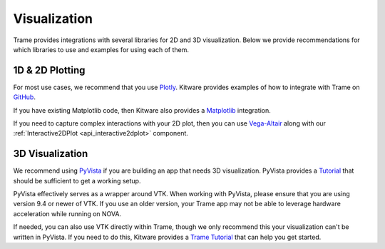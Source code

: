 =============
Visualization
=============

Trame provides integrations with several libraries for 2D and 3D visualization. Below we provide recommendations for which libraries to use and examples for using each of them.

++++++++++++++++
1D & 2D Plotting
++++++++++++++++

For most use cases, we recommend that you use `Plotly <https://plotly.com/python/>`_. Kitware provides examples of how to integrate with Trame on `GitHub <https://github.com/Kitware/trame-plotly>`_.

If you have existing Matplotlib code, then Kitware also provides a `Matplotlib <https://github.com/Kitware/trame-matplotlib>`_ integration.

If you need to capture complex interactions with your 2D plot, then you can use `Vega-Altair <https://altair-viz.github.io/>`_ along with our :ref:`Interactive2DPlot <api_interactive2dplot>` component.

++++++++++++++++
3D Visualization
++++++++++++++++

We recommend using `PyVista <https://pyvista.org/>`_ if you are building an app that needs 3D visualization. PyVista provides a `Tutorial <https://tutorial.pyvista.org/tutorial/09_trame/index.html>`_ that should be sufficient to get a working setup.

PyVista effectively serves as a wrapper around VTK. When working with PyVista, please ensure that you are using version 9.4 or newer of VTK. If you use an older version, your Trame app may not be able to leverage hardware acceleration while running on NOVA.

If needed, you can also use VTK directly within Trame, though we only recommend this your visualization can't be written in PyVista. If you need to do this, Kitware provides a `Trame Tutorial <https://kitware.github.io/trame/guide/tutorial/vtk.html>`_ that can help you get started.
